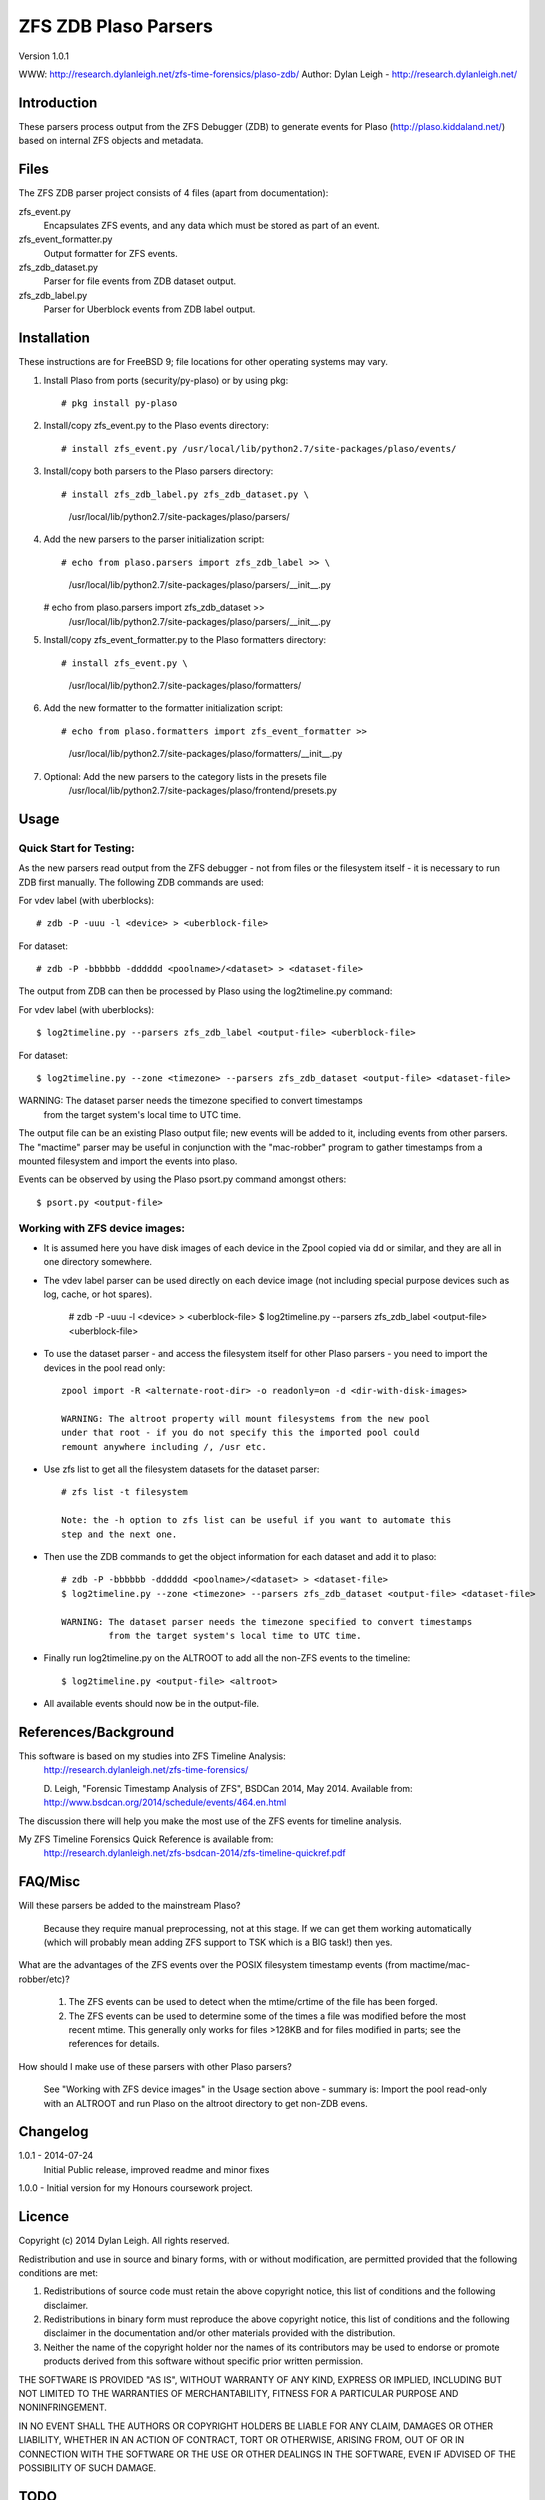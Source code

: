 
:::::::::::::::::::::
ZFS ZDB Plaso Parsers
:::::::::::::::::::::

Version 1.0.1

WWW:    http://research.dylanleigh.net/zfs-time-forensics/plaso-zdb/
Author: Dylan Leigh - http://research.dylanleigh.net/

Introduction
============

These parsers process output from the ZFS Debugger (ZDB) to generate events for
Plaso (http://plaso.kiddaland.net/) based on internal ZFS objects and metadata.

Files
=====

The ZFS ZDB parser project consists of 4 files (apart from documentation):

zfs_event.py
   Encapsulates ZFS events, and any data which must be stored as part of an event.

zfs_event_formatter.py
   Output formatter for ZFS events.

zfs_zdb_dataset.py
   Parser for file events from ZDB dataset output.

zfs_zdb_label.py
   Parser for Uberblock events from ZDB label output.

Installation
============

These instructions are for FreeBSD 9; file locations for other 
operating systems may vary.

1. Install Plaso from ports (security/py-plaso) or by using pkg::

   # pkg install py-plaso

2. Install/copy zfs_event.py to the Plaso events directory::

   # install zfs_event.py /usr/local/lib/python2.7/site-packages/plaso/events/

3. Install/copy both parsers to the Plaso parsers directory::

   # install zfs_zdb_label.py zfs_zdb_dataset.py \
      /usr/local/lib/python2.7/site-packages/plaso/parsers/

4. Add the new parsers to the parser initialization script::

   # echo from plaso.parsers import zfs_zdb_label >> \
      /usr/local/lib/python2.7/site-packages/plaso/parsers/__init__.py
   # echo from plaso.parsers import zfs_zdb_dataset >> \
      /usr/local/lib/python2.7/site-packages/plaso/parsers/__init__.py

5. Install/copy zfs_event_formatter.py to the Plaso formatters directory::

   # install zfs_event.py \
      /usr/local/lib/python2.7/site-packages/plaso/formatters/

6. Add the new formatter to the formatter initialization script::

   # echo from plaso.formatters import zfs_event_formatter >>
      \ /usr/local/lib/python2.7/site-packages/plaso/formatters/__init__.py

7. Optional: Add the new parsers to the category lists in the presets file
             /usr/local/lib/python2.7/site-packages/plaso/frontend/presets.py


Usage
=====

Quick Start for Testing:
------------------------

As the new parsers read output from the ZFS debugger - not from 
files or the filesystem itself - it is necessary to run ZDB first 
manually. The following ZDB commands are used:

For vdev label (with uberblocks)::

   # zdb -P -uuu -l <device> > <uberblock-file>

For dataset::

   # zdb -P -bbbbbb -dddddd <poolname>/<dataset> > <dataset-file>

The output from ZDB can then be processed by Plaso using the log2timeline.py
command:

For vdev label (with uberblocks)::

   $ log2timeline.py --parsers zfs_zdb_label <output-file> <uberblock-file>

For dataset::

   $ log2timeline.py --zone <timezone> --parsers zfs_zdb_dataset <output-file> <dataset-file>

WARNING: The dataset parser needs the timezone specified to convert timestamps
         from the target system's local time to UTC time.

The output file can be an existing Plaso output file; new events 
will be added to it, including events from other parsers. The "mactime" parser
may be useful in conjunction with the "mac-robber" program to gather timestamps
from a mounted filesystem and import the events into plaso.

Events can be observed by using the Plaso psort.py command amongst others::

   $ psort.py <output-file>

Working with ZFS device images:
-------------------------------

- It is assumed here you have disk images of each device in the Zpool copied
  via dd or similar, and they are all in one directory somewhere.

- The vdev label parser can be used directly on each device image (not
  including special purpose devices such as log, cache, or hot spares).

    # zdb -P -uuu -l <device> > <uberblock-file>
    $ log2timeline.py --parsers zfs_zdb_label <output-file> <uberblock-file>

- To use the dataset parser - and access the filesystem itself for other
  Plaso parsers - you need to import the devices in the pool read only::

   zpool import -R <alternate-root-dir> -o readonly=on -d <dir-with-disk-images>

   WARNING: The altroot property will mount filesystems from the new pool
   under that root - if you do not specify this the imported pool could
   remount anywhere including /, /usr etc.

- Use zfs list to get all the filesystem datasets for the dataset parser::

    # zfs list -t filesystem

    Note: the -h option to zfs list can be useful if you want to automate this
    step and the next one.

- Then use the ZDB commands to get the object information for each dataset and
  add it to plaso::

   # zdb -P -bbbbbb -dddddd <poolname>/<dataset> > <dataset-file>
   $ log2timeline.py --zone <timezone> --parsers zfs_zdb_dataset <output-file> <dataset-file>

   WARNING: The dataset parser needs the timezone specified to convert timestamps
            from the target system's local time to UTC time.

- Finally run log2timeline.py on the ALTROOT to add all the non-ZFS events to
  the timeline::

   $ log2timeline.py <output-file> <altroot>

- All available events should now be in the output-file.

References/Background
=====================

This software is based on my studies into ZFS Timeline Analysis:
   http://research.dylanleigh.net/zfs-time-forensics/

   D. Leigh, "Forensic Timestamp Analysis of ZFS", BSDCan 2014, May
   2014. Available from:
   http://www.bsdcan.org/2014/schedule/events/464.en.html

The discussion there will help you make the most use of the ZFS events for
timeline analysis.

My ZFS Timeline Forensics Quick Reference is available from:
    http://research.dylanleigh.net/zfs-bsdcan-2014/zfs-timeline-quickref.pdf

FAQ/Misc
========

Will these parsers be added to the mainstream Plaso?

   Because they require manual preprocessing, not at this stage. If we can get
   them working automatically (which will probably mean adding ZFS support
   to TSK which is a BIG task!) then yes.

What are the advantages of the ZFS events over the POSIX filesystem
timestamp events (from mactime/mac-robber/etc)?

   1) The ZFS events can be used to detect when the mtime/crtime of the file has been forged.

   2) The ZFS events can be used to determine some of the times a file was
      modified before the most recent mtime. This generally only works for files
      >128KB and for files modified in parts; see the references for details.

How should I make use of these parsers with other Plaso parsers?

   See "Working with ZFS device images" in the Usage section above - summary
   is: Import the pool read-only with an ALTROOT and run Plaso on the altroot
   directory to get non-ZDB evens.

Changelog
=========

1.0.1 - 2014-07-24
        Initial Public release, improved readme and minor fixes

1.0.0 - Initial version for my Honours coursework project.

Licence
=======

Copyright (c) 2014 Dylan Leigh. All rights reserved.

Redistribution and use in source and binary forms, with or without
modification, are permitted provided that the following conditions are met:

1. Redistributions of source code must retain the above copyright
   notice, this list of conditions and the following disclaimer.

2. Redistributions in binary form must reproduce the above copyright
   notice, this list of conditions and the following disclaimer in the
   documentation and/or other materials provided with the distribution.

3. Neither the name of the copyright holder nor the names of its contributors
   may be used to endorse or promote products derived from this software without
   specific prior written permission.

THE SOFTWARE IS PROVIDED "AS IS", WITHOUT WARRANTY OF ANY KIND,
EXPRESS OR IMPLIED, INCLUDING BUT NOT LIMITED TO THE WARRANTIES OF
MERCHANTABILITY, FITNESS FOR A PARTICULAR PURPOSE AND NONINFRINGEMENT.

IN NO EVENT SHALL THE AUTHORS OR COPYRIGHT HOLDERS BE LIABLE FOR ANY
CLAIM, DAMAGES OR OTHER LIABILITY, WHETHER IN AN ACTION OF CONTRACT,
TORT OR OTHERWISE, ARISING FROM, OUT OF OR IN CONNECTION WITH THE
SOFTWARE OR THE USE OR OTHER DEALINGS IN THE SOFTWARE, EVEN IF ADVISED
OF THE POSSIBILITY OF SUCH DAMAGE.

TODO
====

Critical
--------

   - Proper unit tests for both parsers
      - We have heaps of test files, just need to add the test_lib stuff
   - Need a way to pass GUID into Dataset parser
        - Using the poolname temporarily as a workaround
   - Fix event generation with unknown time

Urgent
------

   - Conform to Plaso style guidelines (http://plaso.kiddaland.net/developer/style-guide)
   - Wrapper script to automatically do everything, given a directory of disk
     images and an ALTROOT dir to use temporarily.
   - Find a way for the parsers to call ZDB directly instead of requiring manual intervention
      - Need a way to enumerate all the dataset names from a given device, or set of devices.
   - Support for snapshots and/or clones

Not Urgent
----------

   - Retain more data from file objects (partially implemented)
   - Analysis plugins to:
      - Remove duplicate events from redundant uberblocks
      - Automatic reconstruction of timestamp for modification events
        generated from L0 BPs with known TXG but unknown time

Wishlist
--------

   - Improve performance of Dataset parser
   - Analysis plugins to:
      - Automatic detection of timestamp inconsistencies
         - Automartic detection of false positive inconsistencies
           caused by clock corrections, daylight savings, etc
   - Support for ZVOLs

